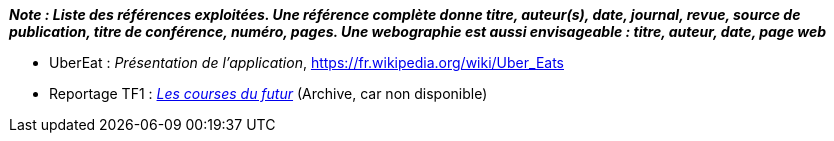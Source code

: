 
*_Note : Liste des références exploitées. Une référence complète
donne titre, auteur(s), date, journal, revue, source de publication,
titre de conférence, numéro, pages. Une webographie est aussi
envisageable : titre, auteur, date, page web_*


* [[UberEat]]UberEat : _Présentation de l'application_,
https://fr.wikipedia.org/wiki/Uber_Eats

* Reportage TF1 : _https://web.archive.org/web/20220930123923/https://www.tf1.fr/tf1/jt-20h/videos/supermarche-les-courses-du-futur-49282044.html[Les courses du futur]_ (Archive, car non disponible)

